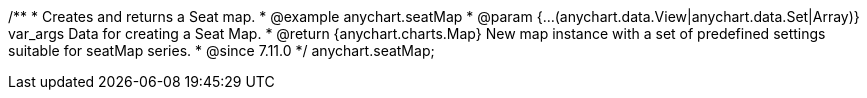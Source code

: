 /**
 * Creates and returns a Seat map.
 * @example anychart.seatMap
 * @param {...(anychart.data.View|anychart.data.Set|Array)} var_args Data for creating a Seat Map.
 * @return {anychart.charts.Map}  New map instance with a set of predefined settings suitable for seatMap series.
 * @since 7.11.0
 */
anychart.seatMap;

